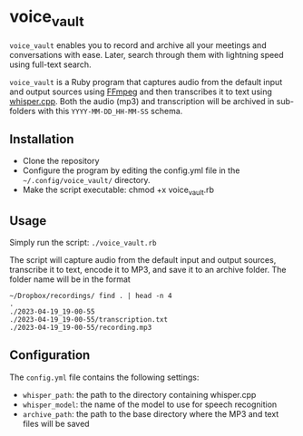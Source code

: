* voice_vault

=voice_vault= enables you to record and archive all your meetings and
conversations with ease. Later, search through them with lightning
speed using full-text search.

=voice_vault= is a Ruby program that captures audio from the default
input and output sources using [[https://ffmpeg.org/][FFmpeg]] and then transcribes it to text
using [[https://github.com/ggerganov/whisper.cpp][whisper.cpp]]. Both the audio (mp3) and transcription will be
archived in sub-folders with this =YYYY-MM-DD_HH-MM-SS= schema.

** Installation

-  Clone the repository
-  Configure the program by editing the config.yml file in the =~/.config/voice_vault/= directory.
-  Make the script executable: chmod +x voice_vault.rb

** Usage

Simply run the script: =./voice_vault.rb=

The script will capture audio from the default input and output
sources, transcribe it to text, encode it to MP3, and save it to an
archive folder. The folder name will be in the format

#+begin_example
~/Dropbox/recordings/ find . | head -n 4
.
./2023-04-19_19-00-55
./2023-04-19_19-00-55/transcription.txt
./2023-04-19_19-00-55/recording.mp3
#+end_example


** Configuration

The =config.yml= file contains the following settings:

- =whisper_path=: the path to the directory containing whisper.cpp
- =whisper_model=: the name of the model to use for speech recognition
- =archive_path=: the path to the base directory where the MP3 and text files will be saved
